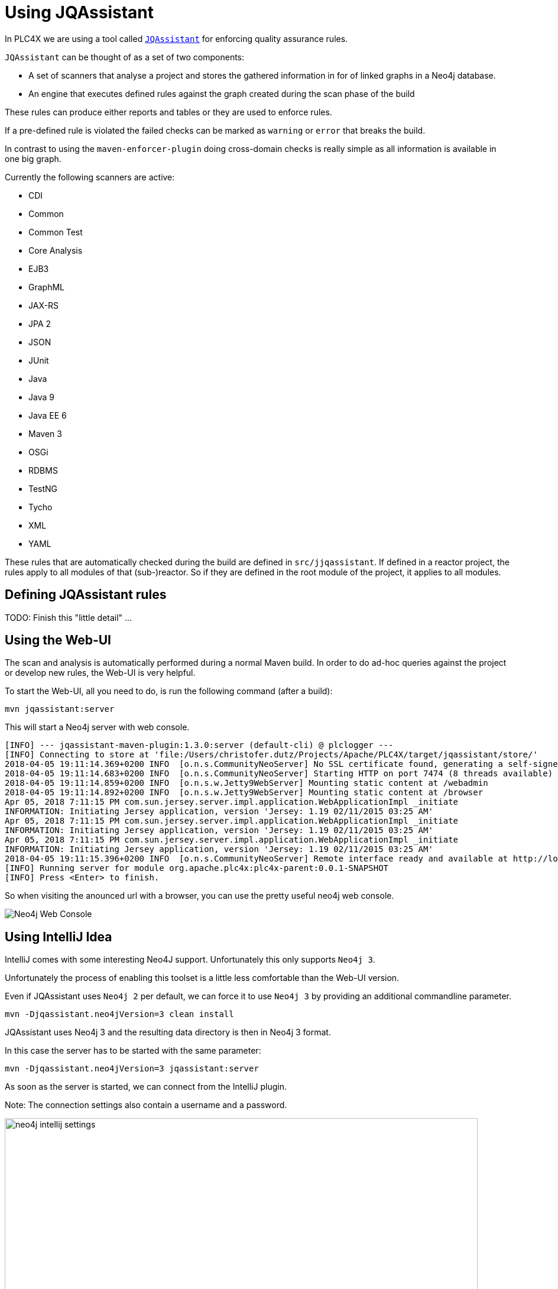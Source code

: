 //
//  Licensed to the Apache Software Foundation (ASF) under one or more
//  contributor license agreements.  See the NOTICE file distributed with
//  this work for additional information regarding copyright ownership.
//  The ASF licenses this file to You under the Apache License, Version 2.0
//  (the "License"); you may not use this file except in compliance with
//  the License.  You may obtain a copy of the License at
//
//      https://www.apache.org/licenses/LICENSE-2.0
//
//  Unless required by applicable law or agreed to in writing, software
//  distributed under the License is distributed on an "AS IS" BASIS,
//  WITHOUT WARRANTIES OR CONDITIONS OF ANY KIND, either express or implied.
//  See the License for the specific language governing permissions and
//  limitations under the License.
//
:imagesdir: ../images/

= Using JQAssistant



In PLC4X we are using a tool called `https://jqassistant.org/[JQAssistant]` for enforcing quality assurance rules.

`JQAssistant` can be thought of as a set of two components:

- A set of scanners that analyse a project and stores the gathered information in for of linked graphs in a Neo4j database.
- An engine that executes defined rules against the graph created during the scan phase of the build

These rules can produce either reports and tables or they are used to enforce rules.

If a pre-defined rule is violated the failed checks can be marked as `warning` or `error` that breaks the build.

In contrast to using the `maven-enforcer-plugin` doing cross-domain checks is really simple as all information is available in one big graph.

Currently the following scanners are active:

- CDI
- Common
- Common Test
- Core Analysis
- EJB3
- GraphML
- JAX-RS
- JPA 2
- JSON
- JUnit
- Java
- Java 9
- Java EE 6
- Maven 3
- OSGi
- RDBMS
- TestNG
- Tycho
- XML
- YAML

These rules that are automatically checked during the build are defined in `src/jjqassistant`.
If defined in a reactor project, the rules apply to all modules of that (sub-)reactor.
So if they are defined in the root module of the project, it applies to all modules.

== Defining JQAssistant rules

TODO: Finish this "little detail" ...

== Using the Web-UI

The scan and analysis is automatically performed during a normal Maven build.
In order to do ad-hoc queries against the project or develop new rules, the Web-UI is very helpful.

To start the Web-UI, all you need to do, is run the following command (after a build):

   mvn jqassistant:server

This will start a Neo4j server with web console.

   [INFO] --- jqassistant-maven-plugin:1.3.0:server (default-cli) @ plclogger ---
   [INFO] Connecting to store at 'file:/Users/christofer.dutz/Projects/Apache/PLC4X/target/jqassistant/store/'
   2018-04-05 19:11:14.369+0200 INFO  [o.n.s.CommunityNeoServer] No SSL certificate found, generating a self-signed certificate..
   2018-04-05 19:11:14.683+0200 INFO  [o.n.s.CommunityNeoServer] Starting HTTP on port 7474 (8 threads available)
   2018-04-05 19:11:14.859+0200 INFO  [o.n.s.w.Jetty9WebServer] Mounting static content at /webadmin
   2018-04-05 19:11:14.892+0200 INFO  [o.n.s.w.Jetty9WebServer] Mounting static content at /browser
   Apr 05, 2018 7:11:15 PM com.sun.jersey.server.impl.application.WebApplicationImpl _initiate
   INFORMATION: Initiating Jersey application, version 'Jersey: 1.19 02/11/2015 03:25 AM'
   Apr 05, 2018 7:11:15 PM com.sun.jersey.server.impl.application.WebApplicationImpl _initiate
   INFORMATION: Initiating Jersey application, version 'Jersey: 1.19 02/11/2015 03:25 AM'
   Apr 05, 2018 7:11:15 PM com.sun.jersey.server.impl.application.WebApplicationImpl _initiate
   INFORMATION: Initiating Jersey application, version 'Jersey: 1.19 02/11/2015 03:25 AM'
   2018-04-05 19:11:15.396+0200 INFO  [o.n.s.CommunityNeoServer] Remote interface ready and available at http://localhost:7474/
   [INFO] Running server for module org.apache.plc4x:plc4x-parent:0.0.1-SNAPSHOT
   [INFO] Press <Enter> to finish.

So when visiting the anounced url with a browser, you can use the pretty useful neo4j web console.

image::neo4j-web-console.png[Neo4j Web Console]

== Using IntelliJ Idea

IntelliJ comes with some interesting Neo4J support. Unfortunately this only supports `Neo4j 3`.

Unfortunately the process of enabling this toolset is a little less comfortable than the Web-UI version.

Even if JQAssistant uses `Neo4j 2` per default, we can force it to use `Neo4j 3` by providing an additional commandline parameter.

    mvn -Djqassistant.neo4jVersion=3 clean install

JQAssistant uses Neo4j 3 and the resulting data directory is then in Neo4j 3 format.

In this case the server has to be started with the same parameter:

   mvn -Djqassistant.neo4jVersion=3 jqassistant:server

As soon as the server is started, we can connect from the IntelliJ plugin.

Note: The connection settings also contain a username and a password.

image::neo4j-intellij-settings.png[width=800]

It appears that this can simply be left empty of can contain random values.

After creating the connection, the `Graph Neo4j` view should list the new connection.

image::neo4j-intellij-database-connections-view.png[width=300]

You can now use this to perform queries

image::neo4j-intellij-query-results.png[width=800]
